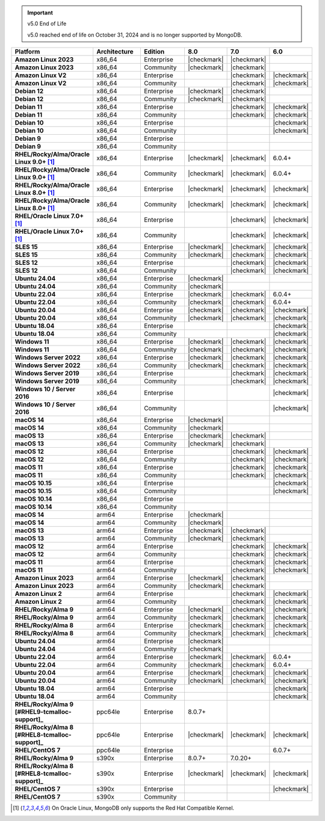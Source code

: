 .. important:: v5.0 End of Life

   v5.0 reached end of life on October 31, 2024 and is no longer 
   supported by MongoDB. 


.. list-table::
   :header-rows: 1
   :stub-columns: 1
   :class: compatibility
   :widths: 20 20 20 10 10 10

   * - Platform
     - Architecture
     - Edition
     - 8.0
     - 7.0
     - 6.0       

   * - Amazon Linux 2023
     - x86_64
     - Enterprise
     - |checkmark|
     - |checkmark|
     -

   * - Amazon Linux 2023
     - x86_64
     - Community
     - |checkmark|
     - |checkmark|
     -

   * - Amazon Linux V2
     - x86_64
     - Enterprise
     - 
     - |checkmark|
     - |checkmark|

   * - Amazon Linux V2
     - x86_64
     - Community
     - 
     - |checkmark|
     - |checkmark|

   * - Debian 12
     - x86_64
     - Enterprise
     - |checkmark|
     - |checkmark|
     - 

   * - Debian 12
     - x86_64
     - Community
     - |checkmark|
     - |checkmark|
     - 
  
   * - Debian 11
     - x86_64
     - Enterprise
     - 
     - |checkmark|
     - |checkmark|

   * - Debian 11
     - x86_64
     - Community
     - 
     - |checkmark|
     - |checkmark|

   * - Debian 10
     - x86_64
     - Enterprise
     - 
     - 
     - |checkmark|

   * - Debian 10
     - x86_64
     - Community
     - 
     -
     - |checkmark|

   * - Debian 9
     - x86_64
     - Enterprise
     - 
     -
     -

   * - Debian 9
     - x86_64
     - Community
     - 
     -
     -

   * - RHEL/Rocky/Alma/Oracle Linux 9.0+ [#oracle-support]_
     - x86_64
     - Enterprise
     - |checkmark|
     - |checkmark|
     - 6.0.4+

   * - RHEL/Rocky/Alma/Oracle Linux 9.0+ [#oracle-support]_
     - x86_64
     - Community
     - |checkmark|
     - |checkmark|
     - 6.0.4+

   * - RHEL/Rocky/Alma/Oracle Linux 8.0+ [#oracle-support]_
     - x86_64
     - Enterprise
     - |checkmark|
     - |checkmark|
     - |checkmark|

   * - RHEL/Rocky/Alma/Oracle Linux 8.0+ [#oracle-support]_
     - x86_64
     - Community
     - |checkmark|
     - |checkmark|
     - |checkmark|

   * - RHEL/Oracle Linux 7.0+ [#oracle-support]_
     - x86_64
     - Enterprise
     - 
     - |checkmark|
     - |checkmark|

   * - RHEL/Oracle Linux 7.0+ [#oracle-support]_
     - x86_64
     - Community
     - 
     - |checkmark|
     - |checkmark|

   * - SLES 15
     - x86_64
     - Enterprise
     - |checkmark|
     - |checkmark|
     - |checkmark|

   * - SLES 15
     - x86_64
     - Community
     - |checkmark|
     - |checkmark|
     - |checkmark|

   * - SLES 12
     - x86_64
     - Enterprise
     - 
     - |checkmark|
     - |checkmark|

   * - SLES 12
     - x86_64
     - Community
     - 
     - |checkmark|
     - |checkmark|

   * - Ubuntu 24.04
     - x86_64
     - Enterprise
     - |checkmark|
     - 
     - 

   * - Ubuntu 24.04
     - x86_64
     - Community
     - |checkmark|
     - 
     - 

   * - Ubuntu 22.04
     - x86_64
     - Enterprise
     - |checkmark|
     - |checkmark|
     - 6.0.4+

   * - Ubuntu 22.04
     - x86_64
     - Community
     - |checkmark|
     - |checkmark|
     - 6.0.4+

   * - Ubuntu 20.04
     - x86_64
     - Enterprise
     - |checkmark|
     - |checkmark|
     - |checkmark|

   * - Ubuntu 20.04
     - x86_64
     - Community
     - |checkmark|
     - |checkmark|
     - |checkmark|

   * - Ubuntu 18.04
     - x86_64
     - Enterprise
     - 
     -
     - |checkmark|

   * - Ubuntu 18.04
     - x86_64
     - Community
     - 
     -
     - |checkmark|

   * - Windows 11 
     - x86_64 
     - Enterprise 
     - |checkmark|
     - |checkmark|
     - |checkmark|

   * - Windows 11
     - x86_64 
     - Community
     - |checkmark| 
     - |checkmark|
     - |checkmark|

   * - Windows Server 2022 
     - x86_64 
     - Enterprise
     - |checkmark| 
     - |checkmark|
     - |checkmark|

   * - Windows Server 2022 
     - x86_64 
     - Community
     - |checkmark| 
     - |checkmark|
     - |checkmark|

   * - Windows Server 2019
     - x86_64
     - Enterprise
     - 
     - |checkmark|
     - |checkmark|

   * - Windows Server 2019
     - x86_64
     - Community
     - 
     - |checkmark|
     - |checkmark|

   * - Windows 10 / Server 2016
     - x86_64
     - Enterprise
     - 
     -
     - |checkmark|

   * - Windows 10 / Server 2016
     - x86_64
     - Community
     - 
     -
     - |checkmark|

   * - macOS 14
     - x86_64 
     - Enterprise
     - |checkmark|
     -
     -

   * - macOS 14
     - x86_64 
     - Community
     - |checkmark|
     -
     -

   * - macOS 13
     - x86_64 
     - Enterprise 
     - |checkmark|
     - |checkmark|
     - 

   * - macOS 13 
     - x86_64
     - Community
     - |checkmark|
     - |checkmark|
     - 

   * - macOS 12 
     - x86_64 
     - Enterprise 
     - 
     - |checkmark|
     - |checkmark|

   * - macOS 12 
     - x86_64
     - Community
     - 
     - |checkmark|
     - |checkmark|

   * - macOS 11
     - x86_64
     - Enterprise
     - 
     - |checkmark|
     - |checkmark|

   * - macOS 11
     - x86_64
     - Community
     - 
     - |checkmark|
     - |checkmark|

   * - macOS 10.15
     - x86_64 
     - Enterprise 
     - 
     - 
     - |checkmark|

   * - macOS 10.15
     - x86_64 
     - Community 
     - 
     - 
     - |checkmark|

   * - macOS 10.14
     - x86_64
     - Enterprise
     - 
     -
     -

   * - macOS 10.14
     - x86_64
     - Community
     - 
     -
     -

   * - macOS 14
     - arm64 
     - Enterprise 
     - |checkmark|
     -
     - 

   * - macOS 14
     - arm64 
     - Community 
     - |checkmark|
     -
     - 

   * - macOS 13
     - arm64 
     - Enterprise 
     - |checkmark|
     - |checkmark|
     - 

   * - macOS 13
     - arm64
     - Community
     - |checkmark|
     - |checkmark|
     -

   * - macOS 12
     - arm64 
     - Enterprise
     - 
     - |checkmark|
     - |checkmark|

   * - macOS 12
     - arm64
     - Community
     - 
     - |checkmark|
     - |checkmark|

   * - macOS 11
     - arm64
     - Enterprise
     - 
     - |checkmark|
     - |checkmark|

   * - macOS 11
     - arm64
     - Community
     - 
     - |checkmark|
     - |checkmark|

   * - Amazon Linux 2023
     - arm64
     - Enterprise
     - |checkmark|
     - |checkmark|
     -

   * - Amazon Linux 2023
     - arm64
     - Community
     - |checkmark|
     - |checkmark|
     -

   * - Amazon Linux 2
     - arm64
     - Enterprise
     - 
     - |checkmark|
     - |checkmark|

   * - Amazon Linux 2
     - arm64
     - Community
     - 
     - |checkmark|
     - |checkmark|

   * - RHEL/Rocky/Alma 9
     - arm64
     - Enterprise
     - |checkmark|
     - |checkmark|
     - |checkmark|

   * - RHEL/Rocky/Alma 9
     - arm64
     - Community
     - |checkmark|
     - |checkmark|
     - |checkmark|

   * - RHEL/Rocky/Alma 8
     - arm64
     - Enterprise
     - |checkmark|
     - |checkmark|
     - |checkmark|

   * - RHEL/Rocky/Alma 8
     - arm64
     - Community
     - |checkmark|
     - |checkmark|
     - |checkmark|

   * - Ubuntu 24.04
     - arm64
     - Enterprise
     - |checkmark|
     - 
     - 

   * - Ubuntu 24.04
     - arm64
     - Community
     - |checkmark|
     - 
     - 

   * - Ubuntu 22.04
     - arm64
     - Enterprise
     - |checkmark|
     - |checkmark|
     - 6.0.4+

   * - Ubuntu 22.04
     - arm64
     - Community
     - |checkmark|
     - |checkmark|
     - 6.0.4+

   * - Ubuntu 20.04
     - arm64
     - Enterprise
     - |checkmark|
     - |checkmark|
     - |checkmark|

   * - Ubuntu 20.04
     - arm64
     - Community
     - |checkmark|
     - |checkmark|
     - |checkmark|

   * - Ubuntu 18.04
     - arm64
     - Enterprise
     - 
     -
     - |checkmark|

   * - Ubuntu 18.04
     - arm64
     - Community
     - 
     -
     - |checkmark|

   * - RHEL/Rocky/Alma 9 [#RHEL9-tcmalloc-support]_
     - ppc64le
     - Enterprise
     - 8.0.7+
     - 
     - 
   
   * - RHEL/Rocky/Alma 8 [#RHEL8-tcmalloc-support]_
     - ppc64le
     - Enterprise
     - |checkmark|
     - |checkmark|
     - |checkmark|

   * - RHEL/CentOS 7
     - ppc64le
     - Enterprise
     - 
     - 
     - 6.0.7+

   * - RHEL/Rocky/Alma 9
     - s390x
     - Enterprise
     - 8.0.7+
     - 7.0.20+
     - 

   * - RHEL/Rocky/Alma 8 [#RHEL8-tcmalloc-support]_
     - s390x
     - Enterprise
     - |checkmark|
     - |checkmark|
     - |checkmark|

   * - RHEL/CentOS 7
     - s390x
     - Enterprise
     - 
     -
     - |checkmark|

   * - RHEL/CentOS 7
     - s390x
     - Community
     - 
     -
     - 

.. [#oracle-support] On Oracle Linux, MongoDB only supports the Red Hat
   Compatible Kernel.

